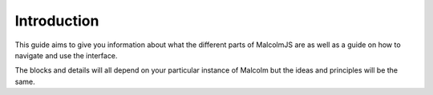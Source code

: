 Introduction
============

This guide aims to give you information about what the different parts of MalcolmJS are as well as a guide on how to navigate and use the interface.

The blocks and details will all depend on your particular instance of Malcolm but the ideas and principles will be the same.
